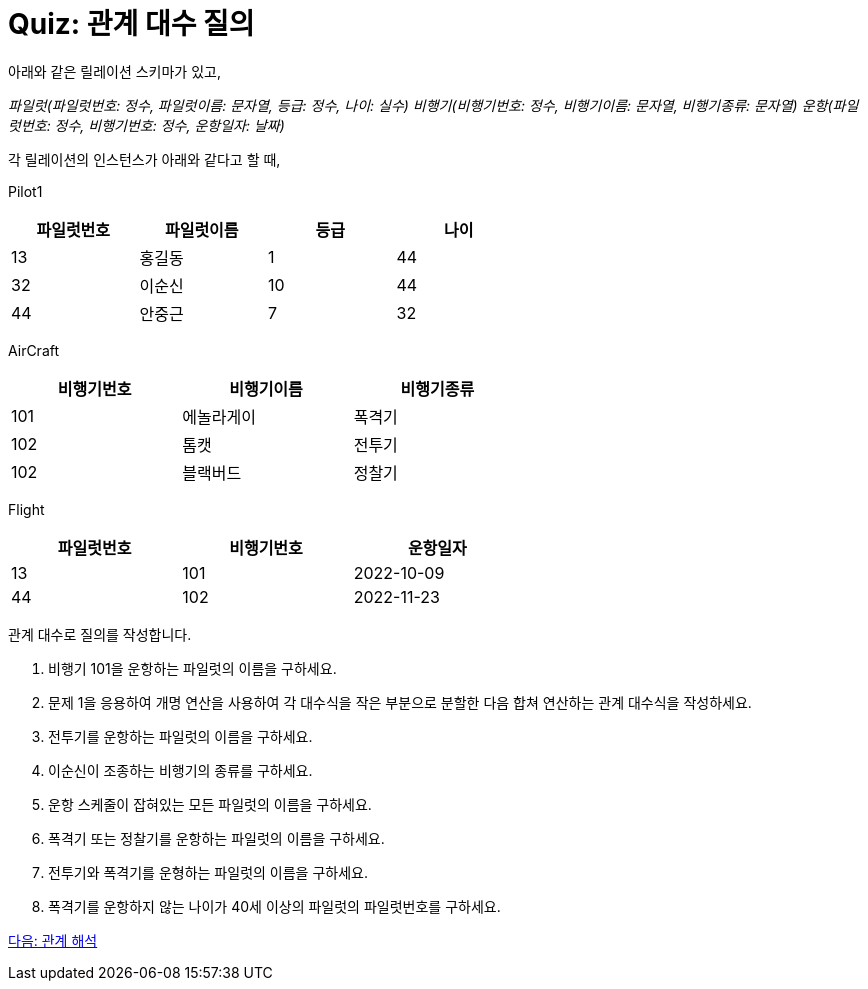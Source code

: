 = Quiz: 관계 대수 질의

아래와 같은 릴레이션 스키마가 있고, 

_파일럿(파일럿번호: 정수, 파일럿이름: 문자열, 등급: 정수, 나이: 실수)
비행기(비행기번호: 정수, 비행기이름: 문자열, 비행기종류: 문자열)
운항(파일럿번호: 정수, 비행기번호: 정수, 운항일자: 날짜)_

각 릴레이션의 인스턴스가 아래와 같다고 할 때,

Pilot1

[%header, cols=4, width=60%]
|===
|파일럿번호	|파일럿이름	|등급	|나이
|13	|홍길동	|1	|44
|32	|이순신	|10	|44
|44	|안중근	|7	|32
|===

AirCraft
[%header, cols=3, width=60%]
|===
|비행기번호	|비행기이름	|비행기종류
|101	|에놀라게이	|폭격기
|102	|톰캣	|전투기
|102	|블랙버드	|정찰기
|===

Flight

[%header, cols=3, width=60%]
|===
|파일럿번호	|비행기번호	|운항일자
|13	|101	|2022-10-09
|44	|102	|2022-11-23
|===

관계 대수로 질의를 작성합니다.

1.	비행기 101을 운항하는 파일럿의 이름을 구하세요.
2.	문제 1을 응용하여 개명 연산을 사용하여 각 대수식을 작은 부분으로 분할한 다음 합쳐 연산하는 관계 대수식을 작성하세요.
3.	전투기를 운항하는 파일럿의 이름을 구하세요.
4.	이순신이 조종하는 비행기의 종류를 구하세요.
5.	운항 스케줄이 잡혀있는 모든 파일럿의 이름을 구하세요.
6.	폭격기 또는 정찰기를 운항하는 파일럿의 이름을 구하세요.
7.	전투기와 폭격기를 운형하는 파일럿의 이름을 구하세요.
8.	폭격기를 운항하지 않는 나이가 40세 이상의 파일럿의 파일럿번호를 구하세요.

link:./09_calcurus.adoc[다음: 관계 해석]